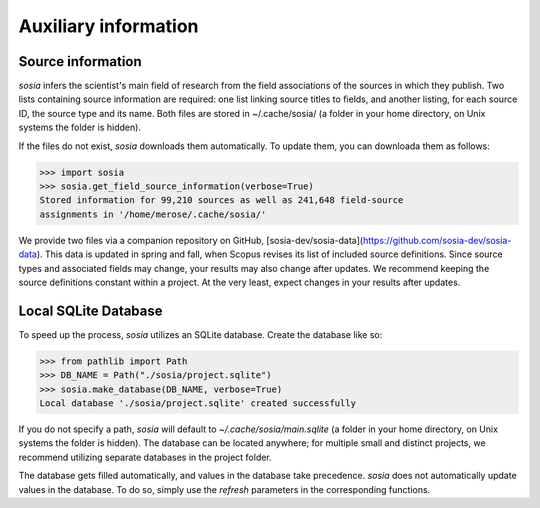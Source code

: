 ---------------------
Auxiliary information
---------------------

Source information
------------------

`sosia` infers the scientist's main field of research from the field associations of the sources in which they publish. Two lists containing source information are required: one list linking source titles to fields, and another listing, for each source ID, the source type and its name. Both files are stored in ~/.cache/sosia/ (a folder in your home directory, on Unix systems the folder is hidden).

If the files do not exist, `sosia` downloads them automatically. To update them, you can downloada them as follows:

.. code-block:: python
   
    >>> import sosia
    >>> sosia.get_field_source_information(verbose=True)
    Stored information for 99,210 sources as well as 241,648 field-source
    assignments in '/home/merose/.cache/sosia/'

We provide two files via a companion repository on GitHub, [sosia-dev/sosia-data](https://github.com/sosia-dev/sosia-data). This data is updated in spring and fall, when Scopus revises its list of included source definitions. Since source types and associated fields may change, your results may also change after updates. We recommend keeping the source definitions constant within a project. At the very least, expect changes in your results after updates.

Local SQLite Database
---------------------

To speed up the process, `sosia` utilizes an SQLite database. Create the database like so:

.. code-block:: python
   
    >>> from pathlib import Path
    >>> DB_NAME = Path("./sosia/project.sqlite")
    >>> sosia.make_database(DB_NAME, verbose=True)
    Local database './sosia/project.sqlite' created successfully

If you do not specify a path, `sosia` will default to `~/.cache/sosia/main.sqlite` (a folder in your home directory, on Unix systems the folder is hidden). The database can be located anywhere; for multiple small and distinct projects, we recommend utilizing separate databases in the project folder.

The database gets filled automatically, and values in the database take precedence. `sosia` does not automatically update values in the database. To do so, simply use the `refresh` parameters in the corresponding functions.
